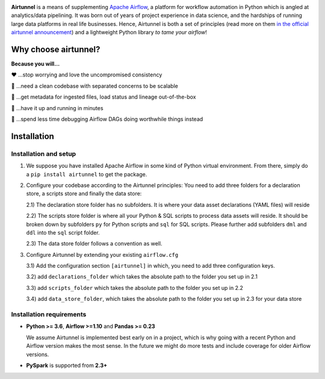 
|Build Status| |Code Style: Black| |Python Version| |PyPI version| |Test-Coverage|

.. raw:: html

   <img src="_static/assets/airtunnel-logo.jpg" width="140px" align="right"/>

**Airtunnel** is a means of supplementing `Apache Airflow`_, a platform for
workflow automation in Python which is angled at analytics/data
pipelining. It was born out of years of project experience in data
science, and the hardships of running large data platforms in real life
businesses. Hence, Airtunnel is both a set of principles (read more on
them `in the official airtunnel announcement`_) and a lightweight Python
library *to tame your airflow*!

Why choose airtunnel?
---------------------

**Because you will…**

❤️ …stop worrying and love the uncompromised consistency

🚀 …need a clean codebase with separated concerns to be scalable

📝 …get metadata for ingested files, load status and lineage
out-of-the-box

🏃 …have it up and running in minutes

🍺 …spend less time debugging Airflow DAGs doing worthwhile things
instead

Installation
------------

Installation and setup
~~~~~~~~~~~~~~~~~~~~~~

1) We suppose you have installed Apache Airflow in some kind of Python virtual
   environment. From there, simply do a ``pip install airtunnel`` to get
   the package.

2) Configure your codebase according to the Airtunnel principles: You
   need to add three folders for a declaration store, a scripts store
   and finally the data store:

   2.1) The declaration store folder has no subfolders. It is where your
   data asset declarations (YAML files) will reside

   2.2) The scripts store folder is where all your Python & SQL scripts to process data assets will reside.
   It should be broken down by subfolders ``py`` for Python scripts and ``sql`` for SQL scripts. Please further add
   subfolders ``dml`` and ``ddl`` into the ``sql`` script folder.

   2.3) The data store folder follows a convention as well.

3) Configure Airtunnel by extending your existing ``airflow.cfg``

   3.1) Add the configuration section ``[airtunnel]`` in which,
   you need to add three configuration keys.

   3.2) add ``declarations_folder`` which takes the absolute path to the folder you set up in 2.1

   3.3) add ``scripts_folder`` which takes the absolute path to the folder you set up in 2.2

   3.4) add ``data_store_folder``, which takes the absolute path to the folder you set up in 2.3
   for your data store

Installation requirements
~~~~~~~~~~~~~~~~~~~~~~~~~

-  **Python >= 3.6**, **Airflow >=1.10** and **Pandas >= 0.23**

   We assume Airtunnel is implemented best early on in a project, which is why going with a
   recent Python and Airflow version makes the most sense. In the future
   we might do more tests and include coverage for older Airflow
   versions.

-  **PySpark** is supported from **2.3+**

.. _Apache Airflow: https://github.com/apache/airflow
.. _in the official airtunnel announcement: https://medium.com
.. _Installation requirements: #installation-requirements
.. _Installation and setup: #installation-and-setup
.. _`Tutorial: loading the university data model`: #tutorial-loading-the-university-data-model
.. _Known limitations: #known-limitations
.. _Design Principles: #design-principles
.. _`Architecture: modules & classes`: #architecture-modules--classes
.. _Contributing to Airtunnel: #contributing-to-airtunnel

.. |Build Status| image:: https://dev.azure.com/joerg4805/Airtunnel/_apis/build/status/joerg-schneider.airtunnel-dev?branchName=master
   :target: https://dev.azure.com/joerg4805/Airtunnel/_build/latest?definitionId=1&branchName=master
.. |Code Style: Black| image:: https://img.shields.io/badge/code%20style-black-black.svg
   :target: https://github.com/ambv/black
.. |Python Version| image:: https://img.shields.io/badge/python-3.6%20%7C%203.7-blue.svg
   :target: https://pypi.org/project/airtunnel/
.. |PyPI version| image:: https://badge.fury.io/py/airtunnel.svg
   :target: https://pypi.org/project/airtunnel/
.. |Test-Coverage| image:: https://github.com/joerg-schneider/airtunnel-dev/blob/gh-pages/assets/coverage.svg
